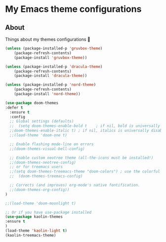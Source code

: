 #+PROPERTY: header-args :tangle .emacs
* My Emacs theme configurations
** About
Things about my themes configurations 🎨

#+BEGIN_SRC emacs-lisp :tangle tangle1.el :eval never
(unless (package-installed-p 'gruvbox-theme)
    (package-refresh-contents)
    (package-install 'gruvbox-theme))

(unless (package-installed-p 'dracula-theme)
    (package-refresh-contents)
    (package-install 'dracula-theme))

(unless (package-installed-p 'nord-theme)
    (package-refresh-contents)
    (package-install 'nord-theme))

(use-package doom-themes
:defer t
  :ensure t
  :config
  ;; Global settings (defaults)
  ;;  (setq doom-themes-enable-bold t    ; if nil, bold is universally disabled
  ;;doom-themes-enable-italic t) ; if nil, italics is universally disabled
  ;;(load-theme 'doom-one t)

  ;; Enable flashing mode-line on errors
  ;;(doom-themes-visual-bell-config)
  
  ;; Enable custom neotree theme (all-the-icons must be installed!)
  ;;(doom-themes-neotree-config)
  ;; or for treemacs users
  ;;(setq doom-themes-treemacs-theme "doom-colors") ; use the colorful treemacs theme
  ;;  (doom-themes-treemacs-config)
  
  ;; Corrects (and improves) org-mode's native fontification.
  ;;(doom-themes-org-config))
)

;;(load-theme 'doom-moonlight t)

;; Or if you have use-package installed
(use-package kaolin-themes
:ensure t
)
(load-theme 'kaolin-light t)
(kaolin-treemacs-theme)
#+END_SRC
